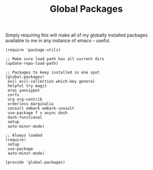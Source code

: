 #+TITLE: Global Packages
#+PROPERTY: header-args :tangle-relative 'dir :dir ${HOME}/.local/emacs/site-lisp 

Simply requiring this will make all of my globally installed packages available to me in any instance of emacs -- useful.
#+begin_src elisp :tangle global-packages.el
(require 'package-utils)

;; Make sure load path has all current dirs
(update-repo-load-path)

;; Packages to keey installed in one spot
(global-packages!
 evil evil-collection which-key general
 helpful try magit
 eros yasnippet
 corfu 
 org org-contrib
 orderless marginalia 
 consult embark embark-consult
 use-package f s async dash
 dash-functional
 setup
 auto-minor-mode)

;; Always loaded
(require!
 setup
 use-package
 auto-minor-mode)

(provide 'global-packages)
#+end_src

